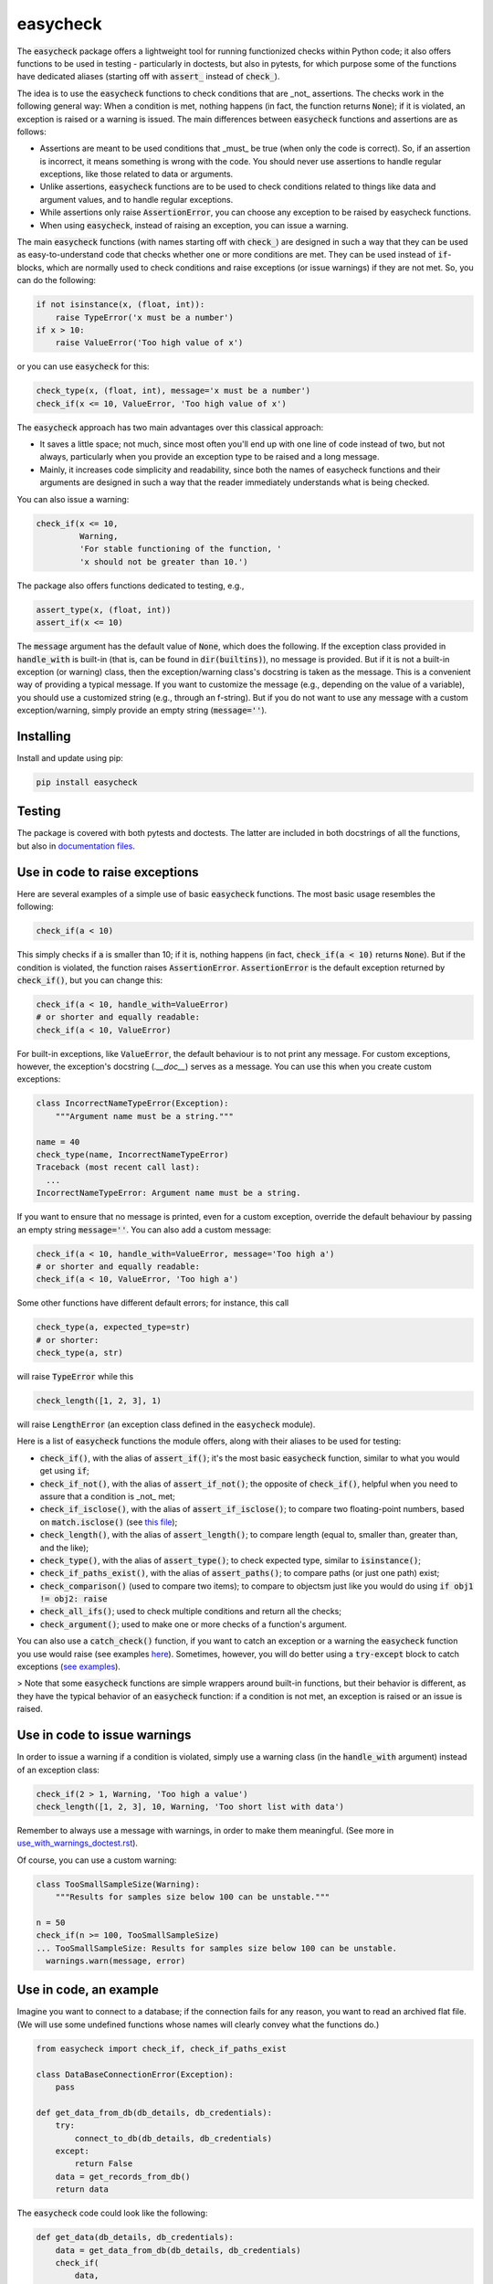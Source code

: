 easycheck
=========

The :code:`easycheck` package offers a lightweight tool for running functionized checks within Python code; it also offers functions to be used in testing - particularly in doctests, but also in pytests, for which purpose some of the functions have dedicated aliases (starting off with :code:`assert_` instead of :code:`check_`).

The idea is to use the :code:`easycheck` functions to check conditions that are _not_ assertions. The checks work in the following general way: When a condition is met, nothing happens (in fact, the function returns :code:`None`); if it is violated, an exception is raised or a warning is issued. The main differences between :code:`easycheck` functions and assertions are as follows:

* Assertions are meant to be used conditions that _must_ be true (when only the code is correct). So, if an assertion is incorrect, it means something is wrong with the code. You should never use assertions to handle regular exceptions, like those related to data or arguments.
* Unlike assertions, :code:`easycheck` functions are to be used to check conditions related to things like data and argument values, and to handle regular exceptions.
* While assertions only raise :code:`AssertionError`, you can choose any exception to be raised by easycheck functions.
* When using :code:`easycheck`, instead of raising an exception, you can issue a warning.

The main :code:`easycheck` functions (with names starting off with :code:`check_`) are designed in such a way that they can be used as easy-to-understand code that checks whether one or more conditions are met. They can be used instead of :code:`if`-blocks, which are normally used to check conditions and raise exceptions (or issue warnings) if they are not met. So, you can do the following:

.. code-block:: python

    if not isinstance(x, (float, int)):
        raise TypeError('x must be a number')
    if x > 10:
        raise ValueError('Too high value of x')

or you can use :code:`easycheck` for this:

.. code-block:: python

    check_type(x, (float, int), message='x must be a number')
    check_if(x <= 10, ValueError, 'Too high value of x')

The :code:`easycheck` approach has two main advantages over this classical approach:

* It saves a little space; not much, since most often you'll end up with one line of code instead of two, but not always, particularly when you provide an exception type to be raised and a long message. 
* Mainly, it increases code simplicity and readability, since both the names of easycheck functions and their arguments are designed in such a way that the reader immediately understands what is being checked.

You can also issue a warning:

.. code-block:: python

    check_if(x <= 10,
             Warning,
             'For stable functioning of the function, '
             'x should not be greater than 10.')

The package also offers functions dedicated to testing, e.g.,

.. code-block:: python

    assert_type(x, (float, int))
    assert_if(x <= 10)

The :code:`message` argument has the default value of :code:`None`, which does the following. If the exception class provided in :code:`handle_with` is built-in (that is, can be found in :code:`dir(builtins)`), no message is provided. But if it is not a built-in exception (or warning) class, then the exception/warning class's docstring is taken as the message. This is a convenient way of providing a  typical message. If you want to customize the message (e.g., depending on the value of a variable), you should use a customized string (e.g., through an f-string). But if you do not want to use any message with a custom exception/warning, simply provide an empty string (:code:`message=''`).


Installing
----------

Install and update using pip:

.. code-block:: text

    pip install easycheck

Testing
-------

The package is covered with both pytests and doctests. The latter are included in both docstrings of all the functions, but also in `documentation files <https://github.com/nyggus/easycheck/tree/master/docs>`_.

Use in code to raise exceptions
-------------------------------

Here are several examples of a simple use of basic :code:`easycheck` functions. The most basic usage resembles the following:

.. code-block:: python

    check_if(a < 10)
	
This simply checks if :code:`a` is smaller than 10; if it is, nothing happens (in fact, :code:`check_if(a < 10)` returns :code:`None`). But if the condition is violated, the function raises :code:`AssertionError`. :code:`AssertionError` is the default exception returned by :code:`check_if()`, but you can change this:

.. code-block:: python

    check_if(a < 10, handle_with=ValueError)
    # or shorter and equally readable:
    check_if(a < 10, ValueError)

For built-in exceptions, like :code:`ValueError`, the default behaviour is to not print any message. For custom exceptions, however, the exception's docstring (`.__doc__`) serves as a message. You can use this when you create custom exceptions:

.. code-block:: python

    class IncorrectNameTypeError(Exception):
        """Argument name must be a string."""
    
    name = 40
    check_type(name, IncorrectNameTypeError)
    Traceback (most recent call last):
      ...
    IncorrectNameTypeError: Argument name must be a string.

If you want to ensure that no message is printed, even for a custom exception, override the default behaviour by passing an empty string :code:`message=''`. You can also add a custom message:

.. code-block:: python

    check_if(a < 10, handle_with=ValueError, message='Too high a')
    # or shorter and equally readable:
    check_if(a < 10, ValueError, 'Too high a')

Some other functions have different default errors; for instance, this call

.. code-block:: python

    check_type(a, expected_type=str)
    # or shorter:
    check_type(a, str)

will raise :code:`TypeError` while this

.. code-block:: python

    check_length([1, 2, 3], 1)
	
will raise :code:`LengthError` (an exception class defined in the :code:`easycheck` module).

Here is a list of :code:`easycheck` functions the module offers, along with their aliases to be used for testing:

* :code:`check_if()`, with the alias of :code:`assert_if()`; it's the most basic :code:`easycheck` function, similar to what you would get using :code:`if`;
* :code:`check_if_not()`, with the alias of :code:`assert_if_not()`; the opposite of :code:`check_if()`, helpful when you need to assure that a condition is _not_ met;
* :code:`check_if_isclose()`, with the alias of :code:`assert_if_isclose()`; to compare two floating-point numbers, based on :code:`match.isclose()` (see `this file <https://github.com/nyggus/easycheck/blob/master/docs/compare_floats_doctest.rst>`_);
* :code:`check_length()`, with the alias of :code:`assert_length()`; to compare length (equal to, smaller than, greater than, and the like);
* :code:`check_type()`, with the alias of :code:`assert_type()`; to check expected type, similar to :code:`isinstance()`;
* :code:`check_if_paths_exist()`, with the alias of :code:`assert_paths()`; to compare paths (or just one path) exist;
* :code:`check_comparison()` (used to compare two items); to compare to objectsm just like you would do using :code:`if obj1 != obj2: raise`
* :code:`check_all_ifs()`; used to check multiple conditions and return all the checks;
* :code:`check_argument()`; used to make one or more checks of a function's argument.

You can also use a :code:`catch_check()` function, if you want to catch an exception or a warning the :code:`easycheck` function you use would raise (see examples `here <https://github.com/nyggus/easycheck/blob/master/docs/catch_exceptions_doctest.rst>`_). Sometimes, however, you will do better using a :code:`try-except` block to catch exceptions (`see examples <https://github.com/nyggus/easycheck/blob/master/docs/use_with_try_doctest.rst>`_).

> Note that some :code:`easycheck` functions are simple wrappers around built-in functions, but their behavior is different, as they have the typical behavior of an :code:`easycheck` function: if a condition is not met, an exception is raised or an issue is raised.


Use in code to issue warnings
-----------------------------

In order to issue a warning if a condition is violated, simply use a warning class (in the :code:`handle_with` argument) instead of an exception class:

.. code-block:: python

    check_if(2 > 1, Warning, 'Too high a value')
    check_length([1, 2, 3], 10, Warning, 'Too short list with data')

Remember to always use a message with warnings, in order to make them meaningful. (See more in `use_with_warnings_doctest.rst <https://github.com/nyggus/easycheck/blob/master/docs/use_with_warnings_doctest.rst>`_).


Of course, you can use a custom warning:

.. code-block:: python

    class TooSmallSampleSize(Warning):
        """Results for samples size below 100 can be unstable."""
    
    n = 50
    check_if(n >= 100, TooSmallSampleSize)
    ... TooSmallSampleSize: Results for samples size below 100 can be unstable.
      warnings.warn(message, error)


Use in code, an example
-----------------------

Imagine you want to connect to a database; if the connection fails for any reason, you want to read an archived flat file. (We will use some undefined functions whose names will clearly convey what the functions do.)

.. code-block:: python

    from easycheck import check_if, check_if_paths_exist
    
    class DataBaseConnectionError(Exception):
        pass
    
    def get_data_from_db(db_details, db_credentials):
        try:
            connect_to_db(db_details, db_credentials)
        except:
            return False
        data = get_records_from_db()
        return data

The :code:`easycheck` code could look like the following:

.. code-block:: python

    def get_data(db_details, db_credentials):
        data = get_data_from_db(db_details, db_credentials)
        check_if(
            data,
            handle_with=DataBaseConnectionError,
            message='Cannot communicate with the database'
            )
        return data
              
You can of course handle this exception, for example like here:

.. code-block:: python

    def get_data(db_details, db_credentials, archived_data_file):
        data = get_data_from_db(db_details, db_credentials)
        try:
            check_if(
                data,
                handle_with=DataBaseConnectionError,
                message='Cannot communicate with the database'
            )
        except DataBaseConnectionError:
            check_if_paths_exist(archived_data_file)
            with open(archived_data_file) as f:
                data = f.readlines()
        return data
    
Of course, you might use here a dedicated context manager. Sure, you can write it in a shorter way, without :code:`easycheck`, but the flow of information will not be as smooth, resulting in less readability:

.. code-block:: python

    def get_data(db_details, db_credentials, archived_data_file):
        data = get_data_from_db(db_details, db_credentials)
        if not data:
            with open(archived_data_file) as f:
                data = f.readlines()
        return data

Of course, the :code:`open()` context manager will itself throw an error, but when you use the :code:`check_if()` function and explicitly define an exception class, you clearly show the reader that you're checking if this file exists and raise a particular exception if it doesn't.
        
Use in testing
--------------

As mentioned above, most :code:`easycheck` functions have aliases to be used in testing. Of course, you can use :code:`check_if()`, but to align with the common use of assertions, the :code:`easycheck` module offers those aliases so that the reader will immediately see that you're using these functions to test. Consider these examples:

.. code-block:: python

    # Using assertions
    def test_something():
        a, b = my_function_1(), my_function_2()

        assert a == 2; 
        assert isinstance(a, int)
        assert isinstance(b, tuple)
        assert len(b) == 5
		
    # Using easycheck assert-like functions:
    def test_something():
        a, b = my_function_1(), my_function_2()
        
        assert_if(a == 2)
        assert_type(a, int)
        assert_type(b, tuple)
        assert_length(b, 5)

Note that only the first one will raise :code:`AssertionError` while the others will raise more meaningful errors (:code:`TypeError` and :code:`LengthError`), which may better explain the reasons that the tests did not pass.

You will find more about using :code:`easycheck` in `use_in_testing_doctest.rst <https://github.com/nyggus/easycheck/blob/master/docs/use_in_testing_doctest.rst>`_.

Other examples
--------------

You will find a number of examples in `doctest files <https://github.com/nyggus/easycheck/tree/master/docs/>`_, which also serve as doctests.


Changelog
---------

* Version 0.6.0 came with significant optimization of performance. Before, :code:`easycheck` functions performed internal checks of the argument values provided to the function call. Most of these checks are not performed anymore, at least not for the most significant :code:`easycheck` functions, such as :code:`check_if()` or :code:`check_type()`. Some checks, however, are still done. These are mainly checks without which the behavior of the function would be either unwanted or unexpected. We decided to remove all checks that do not change much; for instance, they raise an error due to an incorrect type of an argument value — even though it would be raised anyway, but by the internal Python process, not by the :code:`easycheck` function itself. The point is to remove such unnecessary checks and that way remove the unnecessary :code:`if` blocks, which certainly add some cost to execution time. While one such check costs almost nothing, many of them (e.g., in a long loop) can mean a significant cost. As of version 0.6.0, we will try to optimize the performance of :code:`easycheck` by getting rid of such overhead costs, unless they are important for the behavior of the corresponding :code:`easycheck` function.